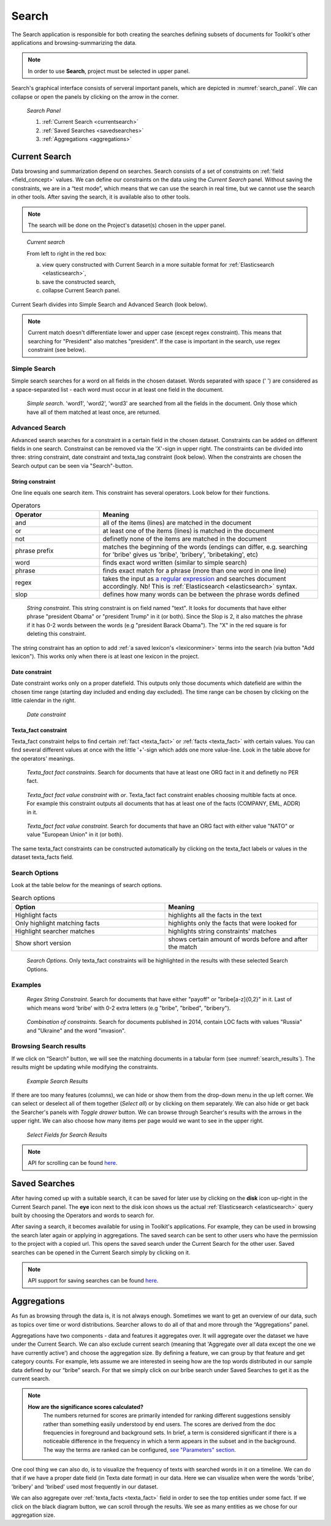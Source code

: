 ########
Search
########

The Search application is responsible for both creating the searches defining subsets of documents for Toolkit's other applications and browsing-summarizing the data.

.. note::
	In order to use **Search**, project must be selected in upper panel.

Search's graphical interface consists of serveral important panels, which are depicted in :numref:`search_panel`.
We can collapse or open the panels by clicking on the arrow in the corner.

.. _search_panel:
.. figure:: images/search_panel.png

	*Search Panel*
    
        1. :ref:`Current Search <currentsearch>`
        2. :ref:`Saved Searches <savedsearches>`
        3. :ref:`Aggregations <aggregations>`

.. _currentsearch:

Current Search
***************

Data browsing and summarization depend on searches. Search consists of a set of constraints on :ref:`field <field_concept>` values. We can define our constraints on the data using the *Current Search* panel.
Without saving the constraints, we are in a “test mode”, which means that we can use the search in real time, but we cannot use the search in other tools.
After saving the search, it is available also to other tools.


.. note::
	The search will be done on the Project's dataset(s) chosen in the upper panel.
	
.. _current_search:
.. figure:: images/current_search.png

	*Current search*
	
	From left to right in the red box:
    
        a. view query constructed with Current Search in a more suitable format for :ref:`Elasticsearch <elasticsearch>`,
        b. save the constructed search,
        c. collapse Current Search panel.

Current Searh divides into Simple Search and Advanced Search (look below).

.. note::
	Current match doesn't differentiate lower and upper case (except regex constraint). This means that searching for "President" also matches "president". If the case is important in the search, use regex constraint (see below).

Simple Search
=============

Simple search searches for a word on all fields in the chosen dataset. Words separated with space (' ') are considered as a space-separated list - each word must occur in at least one field in the document.

.. _simple_search:
.. figure:: images/simple_search.png

	*Simple search*. 'word1', 'word2', 'word3' are searched from all the fields in the document. Only those which have all of them matched at least once, are returned.

Advanced Search
===============

Advanced search searches for a constraint in a certain field in the chosen dataset. Constraints can be added on different fields in one search. Constrainst can be removed via the 'X'-sign in upper right. The constraints can be divided into three: string constraint, date constraint and texta_tag constraint (look below). When the constraints are chosen the Search output can be seen via "Search"-button.

String constraint
-------------------
One line equals one search item. This constraint has several operators. Look below for their functions. 

.. list-table:: Operators
   :widths: 10 25
   :header-rows: 1

   * - Operator
     - Meaning
   * - and
     - all of the items (lines) are matched in the document 
   * - or
     - at least one of the items (lines) is matched in the document
   * - not
     - definetly none of the items are matched in the document
   * - phrase prefix
     - matches the beginning of the words (endings can differ, e.g. searching for 'bribe' gives us 'bribe', 'bribery', 'bribetaking', etc)
   * - word
     - finds exact word written (similar to simple search)
   * - phrase 
     - finds exact match for a phrase (more than one word in one line)
   * - regex
     - takes the input as `a regular expression <https://www.rexegg.com/regex-quickstart.html>`_ and searches document accordingly. Nb! This is :ref:`Elasticsearch <elasticsearch>` syntax.
   * - slop
     - defines how many words can be between the phrase words defined
     
.. _string_search:
.. figure:: images/string_search.png

	*String constraint*. This string constraint is on field named "text". It looks for documents that have either phrase "president Obama" or "president Trump" in it (or both). Since the Slop is 2, it also matches the phrase if it has 0-2 words between the words (e.g "president Barack Obama"). The "X" in the red square is for deleting this constraint.
	
The string constraint has an option to add :ref:`a saved lexicon's <lexiconminer>` terms into the search (via button "Add lexicon"). This works only when there is at least one lexicon in the project. 

Date constraint
-------------------
Date constraint works only on a proper datefield. This outputs only those documents which datefield are within the chosen time range (starting day included and ending day excluded). The time range can be chosen by clicking on the little calendar in the right.

.. _date_constraint:
.. figure:: images/date_constraint.png

	*Date constraint*

Texta_fact constraint
------------------------
Texta_fact constraint helps to find certain :ref:`fact <texta_fact>` or :ref:`facts <texta_fact>` with certain values. You can find several different values at once with the little '+'-sign which adds one more value-line. Look in the table above for the operators' meanings. 

.. _tag_constraint1:
.. figure:: images/tag_constraint1.png

	*Texta_fact fact constraints*. Search for documents that have at least one ORG fact in it and definetly no PER fact. 
	
.. _tag_constraint3:
.. figure:: images/tag_constraint3.png

	*Texta_fact fact value constraint with or*. Texta_fact fact constraint enables choosing multible facts at once. For example this constraint outputs all documents that has at least one of the facts (COMPANY, EML, ADDR) in it.
	
.. _tag_constraint2:
.. figure:: images/tag_constraint2.png

	*Texta_fact fact value constraint*. Search for documents that have an ORG fact with either value "NATO" or value "European Union" in it (or both).
	
The same texta_fact constraints can be constructed automatically by clicking on the texta_fact labels or values in the dataset texta_facts field.

Search Options
==============

Look at the table below for the meanings of search options. 

.. list-table:: Search options
   :widths: 25 25
   :header-rows: 1

   * - Option
     - Meaning
   * - Highlight facts
     - highlights all the facts in the text
   * - Only highlight matching facts
     - highlights only the facts that were looked for
   * - Highlight searcher matches
     - highlights string constraints' matches
   * - Show short version
     - shows certain amount of words before and after the match

.. _search_options:
.. figure:: images/search_options.png

	*Search Options*. Only texta_fact constraints will be highlighted in the results with these selected Search Options. 
	
Examples
========

.. _search_example1:
.. figure:: images/search_example1.png

	*Regex String Constraint*. Search for documents that have either "payoff" or "bribe[a-z]{0,2}" in it. Last of which means word 'bribe' with 0-2 extra letters (e.g "bribe", "bribed", "bribery").
	
.. _search_combination:
.. figure:: images/search_combination.png

	*Combination of constraints*. Search for documents published in 2014, contain LOC facts with values "Russia" and "Ukraine" and the word "invasion".


Browsing Search results
========================

If we click on “Search” button, we will see the matching documents in a tabular form (see :numref:`search_results`). The results might be updating while modifying the constraints.

.. _search_results:
.. figure:: images/search_results.png
	:width: 100 %

	*Example Search Results*

If there are too many features (columns), we can hide or show them from the drop-down menu in the up left corner. We can select or deselect all of them together (*Select all*) or by clicking on them separately. We can also hide or get back the Searcher's panels with *Toggle drawer* button. We can browse through Searcher's results with the arrows in the upper right. We can also choose how many items per page would we want to see in the upper right.

.. _search_rt:
.. figure:: images/search_results_toggle.png

	*Select Fields for Search Results*

.. note::
	API for scrolling can be found `here <https://rest-dev.texta.ee/api/v1/projects/1/scroll/>`_.

.. _savedsearches:

Saved Searches
***************

After having comed up with a suitable search, it can be saved for later use by clicking on the **disk** icon up-right in the Current Search panel. The **eye** icon next to the disk icon shows us the actual :ref:`Elasticsearch <elasticsearch>` query built by choosing the Operators and words to search for.

After saving a search, it becomes available for using in Toolkit's applications. For example, they can be used in browsing the search later again or applying in aggregations. The saved search can be sent to other users who have the permission to the project with a copied url.
This opens the saved search under the Current Search for the other user.
Saved searches can be opened in the Current Search simply by clicking on it.

.. note::
	API support for saving searches can be found `here <https://rest-dev.texta.ee/api/v1/projects/1/searches/>`_.

.. _aggregations:

Aggregations
*************

As fun as browsing through the data is, it is not always enough. Sometimes we want to get an overview of our data, such as topics over time or word distributions. Searcher allows to do all of that and more through the “Aggregations” panel.

Aggregations have two components - data and features it aggregates over. It will aggregate over the dataset we have under the Current Search. We can also exclude current search (meaning that 'Aggregate over all data except the one we have currently active') and choose the aggregation size. By defining a feature, we can group by that feature and get category counts. For example, lets assume we are interested in seeing how are the top words distributed in our sample data defined by our “bribe” search. For that we simply click on our bribe search under Saved Searches to get it as the current search.

.. note::

    **How are the significance scores calculated?**
	The numbers returned for scores are primarily intended for ranking different suggestions sensibly rather than something easily understood by end users. The scores are derived from the doc frequencies in foreground and background sets. In brief, a term is considered significant if there is a noticeable difference in the frequency in which a term appears in the subset and in the background. The way the terms are ranked can be configured, `see "Parameters" section <https://www.elastic.co/guide/en/elasticsearch/reference/current/search-aggregations-bucket-significanttext-aggregation.html>`_.

One cool thing we can also do, is to visualize the frequency of texts with searched words in it on a timeline. We can do that if we have a proper date field (in Texta date format) in our data. Here we can visualize when were the words 'bribe', 'bribery' and 'bribed' used most frequently in our dataset.

We can also aggregate over :ref:`texta_facts <texta_fact>` field in order to see the top entities under some fact. If we click on the black diagram button, we can scroll through the results. We see as many entities as we chose for our aggregation size.

